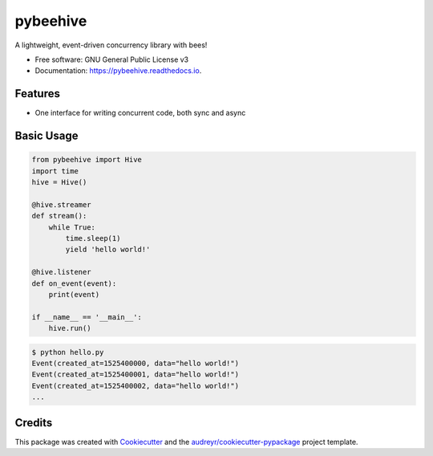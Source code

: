 =========
pybeehive
=========


.. image:: https://img.shields.io/pypi/v/pybeehive.svg
    :target: https://pypi.python.org/pypi/pybeehive

.. image:: https://img.shields.io/travis/sentrip/pybeehive.svg
    :target: https://travis-ci.com/sentrip/pybeehive

.. image:: https://readthedocs.org/projects/pybeehive/badge/?version=latest
    :target: https://pybeehive.readthedocs.io/en/latest/?badge=latest
    :alt: Documentation Status


.. image:: https://codecov.io/gh/sentrip/pybeehive/branch/master/graph/badge.svg
    :target: https://codecov.io/gh/sentrip/pybeehive

.. image:: https://pyup.io/repos/github/sentrip/pybeehive/shield.svg
    :target: https://pyup.io/repos/github/sentrip/pybeehive/
    :alt: Updates



A lightweight, event-driven concurrency library with bees!


* Free software: GNU General Public License v3
* Documentation: https://pybeehive.readthedocs.io.


Features
--------

* One interface for writing concurrent code, both sync and async

Basic Usage
-----------
.. code-block:: python

    from pybeehive import Hive
    import time
    hive = Hive()

    @hive.streamer
    def stream():
        while True:
            time.sleep(1)
            yield 'hello world!'

    @hive.listener
    def on_event(event):
        print(event)

    if __name__ == '__main__':
        hive.run()


.. code-block:: text

    $ python hello.py
    Event(created_at=1525400000, data="hello world!")
    Event(created_at=1525400001, data="hello world!")
    Event(created_at=1525400002, data="hello world!")
    ...


Credits
-------

This package was created with Cookiecutter_ and the `audreyr/cookiecutter-pypackage`_ project template.

.. _Cookiecutter: https://github.com/audreyr/cookiecutter
.. _`audreyr/cookiecutter-pypackage`: https://github.com/audreyr/cookiecutter-pypackage

